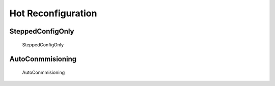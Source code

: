 Hot Reconfiguration
===================

SteppedConfigOnly
-----------------------

.. _cmis_stepped_config_only:

.. figure:: images/cmis_stepped_config_only.png

    SteppedConfigOnly

AutoConmmisioning
-----------------------

.. _cmis_auto_commissioning:

.. figure:: images/cmis_auto_commissioning.png

    AutoConmmisioning